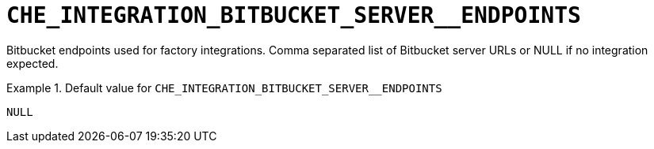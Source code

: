 [id="che_integration_bitbucket_server__endpoints_{context}"]
= `+CHE_INTEGRATION_BITBUCKET_SERVER__ENDPOINTS+`

Bitbucket endpoints used for factory integrations. Comma separated list of Bitbucket server URLs or NULL if no integration expected.


.Default value for `+CHE_INTEGRATION_BITBUCKET_SERVER__ENDPOINTS+`
====
----
NULL
----
====

